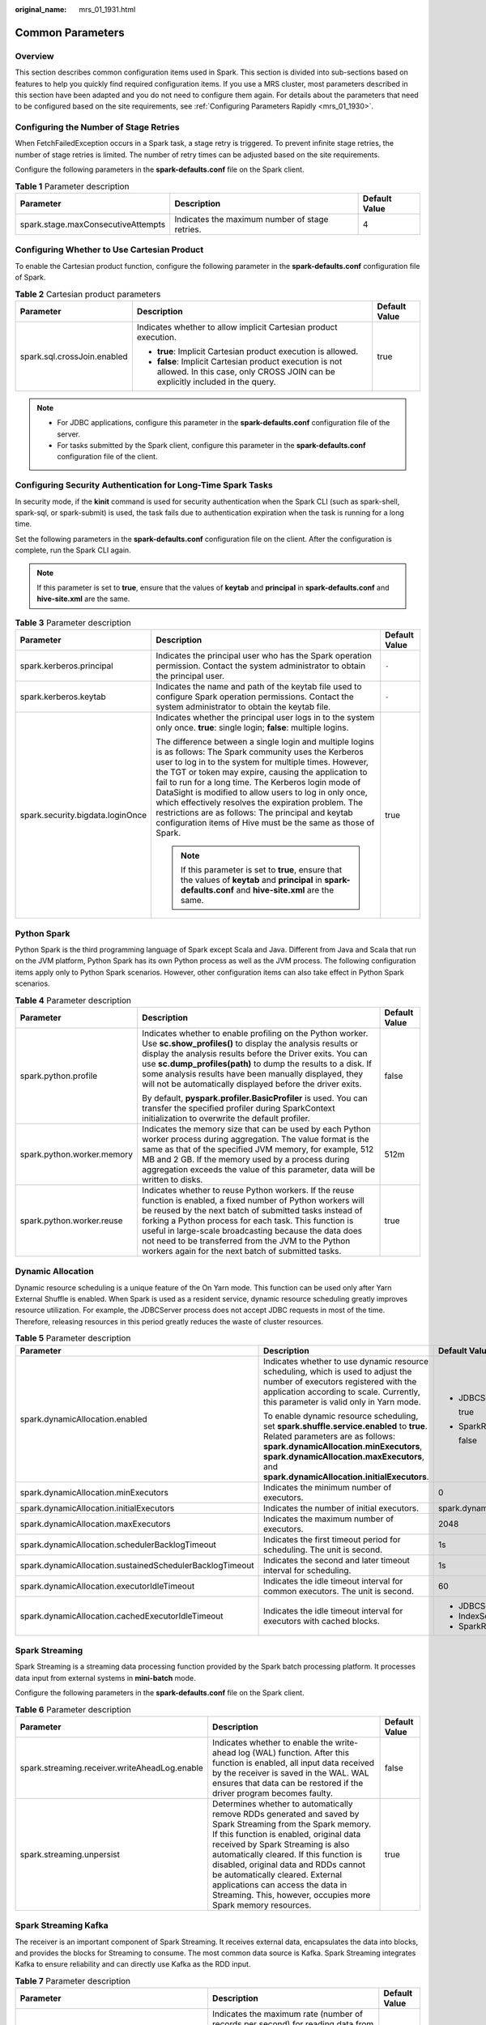 :original_name: mrs_01_1931.html

.. _mrs_01_1931:

Common Parameters
=================

Overview
--------

This section describes common configuration items used in Spark. This section is divided into sub-sections based on features to help you quickly find required configuration items. If you use a MRS cluster, most parameters described in this section have been adapted and you do not need to configure them again. For details about the parameters that need to be configured based on the site requirements, see :ref:`Configuring Parameters Rapidly <mrs_01_1930>`.

Configuring the Number of Stage Retries
---------------------------------------

When FetchFailedException occurs in a Spark task, a stage retry is triggered. To prevent infinite stage retries, the number of stage retries is limited. The number of retry times can be adjusted based on the site requirements.

Configure the following parameters in the **spark-defaults.conf** file on the Spark client.

.. table:: **Table 1** Parameter description

   +------------------------------------+------------------------------------------------+---------------+
   | Parameter                          | Description                                    | Default Value |
   +====================================+================================================+===============+
   | spark.stage.maxConsecutiveAttempts | Indicates the maximum number of stage retries. | 4             |
   +------------------------------------+------------------------------------------------+---------------+

Configuring Whether to Use Cartesian Product
--------------------------------------------

To enable the Cartesian product function, configure the following parameter in the **spark-defaults.conf** configuration file of Spark.

.. table:: **Table 2** Cartesian product parameters

   +-----------------------------+-------------------------------------------------------------------------------------------------------------------------------------------+-----------------------+
   | Parameter                   | Description                                                                                                                               | Default Value         |
   +=============================+===========================================================================================================================================+=======================+
   | spark.sql.crossJoin.enabled | Indicates whether to allow implicit Cartesian product execution.                                                                          | true                  |
   |                             |                                                                                                                                           |                       |
   |                             | -  **true**: Implicit Cartesian product execution is allowed.                                                                             |                       |
   |                             | -  **false**: Implicit Cartesian product execution is not allowed. In this case, only CROSS JOIN can be explicitly included in the query. |                       |
   +-----------------------------+-------------------------------------------------------------------------------------------------------------------------------------------+-----------------------+

.. note::

   -  For JDBC applications, configure this parameter in the **spark-defaults.conf** configuration file of the server.
   -  For tasks submitted by the Spark client, configure this parameter in the **spark-defaults.conf** configuration file of the client.

Configuring Security Authentication for Long-Time Spark Tasks
-------------------------------------------------------------

In security mode, if the **kinit** command is used for security authentication when the Spark CLI (such as spark-shell, spark-sql, or spark-submit) is used, the task fails due to authentication expiration when the task is running for a long time.

Set the following parameters in the **spark-defaults.conf** configuration file on the client. After the configuration is complete, run the Spark CLI again.

.. note::

   If this parameter is set to **true**, ensure that the values of **keytab** and **principal** in **spark-defaults.conf** and **hive-site.xml** are the same.

.. table:: **Table 3** Parameter description

   +----------------------------------+---------------------------------------------------------------------------------------------------------------------------------------------------------------------------------------------------------------------------------------------------------------------------------------------------------------------------------------------------------------------------------------------------------------------------------------------------------------------------------------------------------------------------------+-----------------------+
   | Parameter                        | Description                                                                                                                                                                                                                                                                                                                                                                                                                                                                                                                     | Default Value         |
   +==================================+=================================================================================================================================================================================================================================================================================================================================================================================================================================================================================================================================+=======================+
   | spark.kerberos.principal         | Indicates the principal user who has the Spark operation permission. Contact the system administrator to obtain the principal user.                                                                                                                                                                                                                                                                                                                                                                                             | ``-``                 |
   +----------------------------------+---------------------------------------------------------------------------------------------------------------------------------------------------------------------------------------------------------------------------------------------------------------------------------------------------------------------------------------------------------------------------------------------------------------------------------------------------------------------------------------------------------------------------------+-----------------------+
   | spark.kerberos.keytab            | Indicates the name and path of the keytab file used to configure Spark operation permissions. Contact the system administrator to obtain the keytab file.                                                                                                                                                                                                                                                                                                                                                                       | ``-``                 |
   +----------------------------------+---------------------------------------------------------------------------------------------------------------------------------------------------------------------------------------------------------------------------------------------------------------------------------------------------------------------------------------------------------------------------------------------------------------------------------------------------------------------------------------------------------------------------------+-----------------------+
   | spark.security.bigdata.loginOnce | Indicates whether the principal user logs in to the system only once. **true**: single login; **false**: multiple logins.                                                                                                                                                                                                                                                                                                                                                                                                       | true                  |
   |                                  |                                                                                                                                                                                                                                                                                                                                                                                                                                                                                                                                 |                       |
   |                                  | The difference between a single login and multiple logins is as follows: The Spark community uses the Kerberos user to log in to the system for multiple times. However, the TGT or token may expire, causing the application to fail to run for a long time. The Kerberos login mode of DataSight is modified to allow users to log in only once, which effectively resolves the expiration problem. The restrictions are as follows: The principal and keytab configuration items of Hive must be the same as those of Spark. |                       |
   |                                  |                                                                                                                                                                                                                                                                                                                                                                                                                                                                                                                                 |                       |
   |                                  | .. note::                                                                                                                                                                                                                                                                                                                                                                                                                                                                                                                       |                       |
   |                                  |                                                                                                                                                                                                                                                                                                                                                                                                                                                                                                                                 |                       |
   |                                  |    If this parameter is set to **true**, ensure that the values of **keytab** and **principal** in **spark-defaults.conf** and **hive-site.xml** are the same.                                                                                                                                                                                                                                                                                                                                                                  |                       |
   +----------------------------------+---------------------------------------------------------------------------------------------------------------------------------------------------------------------------------------------------------------------------------------------------------------------------------------------------------------------------------------------------------------------------------------------------------------------------------------------------------------------------------------------------------------------------------+-----------------------+

Python Spark
------------

Python Spark is the third programming language of Spark except Scala and Java. Different from Java and Scala that run on the JVM platform, Python Spark has its own Python process as well as the JVM process. The following configuration items apply only to Python Spark scenarios. However, other configuration items can also take effect in Python Spark scenarios.

.. table:: **Table 4** Parameter description

   +----------------------------+-----------------------------------------------------------------------------------------------------------------------------------------------------------------------------------------------------------------------------------------------------------------------------------------------------------------------------------------------------------------------------------------------------------+-----------------------+
   | Parameter                  | Description                                                                                                                                                                                                                                                                                                                                                                                               | Default Value         |
   +============================+===========================================================================================================================================================================================================================================================================================================================================================================================================+=======================+
   | spark.python.profile       | Indicates whether to enable profiling on the Python worker. Use **sc.show_profiles()** to display the analysis results or display the analysis results before the Driver exits. You can use **sc.dump_profiles(path)** to dump the results to a disk. If some analysis results have been manually displayed, they will not be automatically displayed before the driver exits.                            | false                 |
   |                            |                                                                                                                                                                                                                                                                                                                                                                                                           |                       |
   |                            | By default, **pyspark.profiler.BasicProfiler** is used. You can transfer the specified profiler during SparkContext initialization to overwrite the default profiler.                                                                                                                                                                                                                                     |                       |
   +----------------------------+-----------------------------------------------------------------------------------------------------------------------------------------------------------------------------------------------------------------------------------------------------------------------------------------------------------------------------------------------------------------------------------------------------------+-----------------------+
   | spark.python.worker.memory | Indicates the memory size that can be used by each Python worker process during aggregation. The value format is the same as that of the specified JVM memory, for example, 512 MB and 2 GB. If the memory used by a process during aggregation exceeds the value of this parameter, data will be written to disks.                                                                                       | 512m                  |
   +----------------------------+-----------------------------------------------------------------------------------------------------------------------------------------------------------------------------------------------------------------------------------------------------------------------------------------------------------------------------------------------------------------------------------------------------------+-----------------------+
   | spark.python.worker.reuse  | Indicates whether to reuse Python workers. If the reuse function is enabled, a fixed number of Python workers will be reused by the next batch of submitted tasks instead of forking a Python process for each task. This function is useful in large-scale broadcasting because the data does not need to be transferred from the JVM to the Python workers again for the next batch of submitted tasks. | true                  |
   +----------------------------+-----------------------------------------------------------------------------------------------------------------------------------------------------------------------------------------------------------------------------------------------------------------------------------------------------------------------------------------------------------------------------------------------------------+-----------------------+

Dynamic Allocation
------------------

Dynamic resource scheduling is a unique feature of the On Yarn mode. This function can be used only after Yarn External Shuffle is enabled. When Spark is used as a resident service, dynamic resource scheduling greatly improves resource utilization. For example, the JDBCServer process does not accept JDBC requests in most of the time. Therefore, releasing resources in this period greatly reduces the waste of cluster resources.

.. table:: **Table 5** Parameter description

   +----------------------------------------------------------+--------------------------------------------------------------------------------------------------------------------------------------------------------------------------------------------------------------------------------------------------------------------+--------------------------------------+
   | Parameter                                                | Description                                                                                                                                                                                                                                                        | Default Value                        |
   +==========================================================+====================================================================================================================================================================================================================================================================+======================================+
   | spark.dynamicAllocation.enabled                          | Indicates whether to use dynamic resource scheduling, which is used to adjust the number of executors registered with the application according to scale. Currently, this parameter is valid only in Yarn mode.                                                    | -  JDBCServer2x:                     |
   |                                                          |                                                                                                                                                                                                                                                                    |                                      |
   |                                                          | To enable dynamic resource scheduling, set **spark.shuffle.service.enabled** to **true**. Related parameters are as follows: **spark.dynamicAllocation.minExecutors**, **spark.dynamicAllocation.maxExecutors**, and **spark.dynamicAllocation.initialExecutors**. |    true                              |
   |                                                          |                                                                                                                                                                                                                                                                    |                                      |
   |                                                          |                                                                                                                                                                                                                                                                    | -  SparkResource2x:                  |
   |                                                          |                                                                                                                                                                                                                                                                    |                                      |
   |                                                          |                                                                                                                                                                                                                                                                    |    false                             |
   +----------------------------------------------------------+--------------------------------------------------------------------------------------------------------------------------------------------------------------------------------------------------------------------------------------------------------------------+--------------------------------------+
   | spark.dynamicAllocation.minExecutors                     | Indicates the minimum number of executors.                                                                                                                                                                                                                         | 0                                    |
   +----------------------------------------------------------+--------------------------------------------------------------------------------------------------------------------------------------------------------------------------------------------------------------------------------------------------------------------+--------------------------------------+
   | spark.dynamicAllocation.initialExecutors                 | Indicates the number of initial executors.                                                                                                                                                                                                                         | spark.dynamicAllocation.minExecutors |
   +----------------------------------------------------------+--------------------------------------------------------------------------------------------------------------------------------------------------------------------------------------------------------------------------------------------------------------------+--------------------------------------+
   | spark.dynamicAllocation.maxExecutors                     | Indicates the maximum number of executors.                                                                                                                                                                                                                         | 2048                                 |
   +----------------------------------------------------------+--------------------------------------------------------------------------------------------------------------------------------------------------------------------------------------------------------------------------------------------------------------------+--------------------------------------+
   | spark.dynamicAllocation.schedulerBacklogTimeout          | Indicates the first timeout period for scheduling. The unit is second.                                                                                                                                                                                             | 1s                                   |
   +----------------------------------------------------------+--------------------------------------------------------------------------------------------------------------------------------------------------------------------------------------------------------------------------------------------------------------------+--------------------------------------+
   | spark.dynamicAllocation.sustainedSchedulerBacklogTimeout | Indicates the second and later timeout interval for scheduling.                                                                                                                                                                                                    | 1s                                   |
   +----------------------------------------------------------+--------------------------------------------------------------------------------------------------------------------------------------------------------------------------------------------------------------------------------------------------------------------+--------------------------------------+
   | spark.dynamicAllocation.executorIdleTimeout              | Indicates the idle timeout interval for common executors. The unit is second.                                                                                                                                                                                      | 60                                   |
   +----------------------------------------------------------+--------------------------------------------------------------------------------------------------------------------------------------------------------------------------------------------------------------------------------------------------------------------+--------------------------------------+
   | spark.dynamicAllocation.cachedExecutorIdleTimeout        | Indicates the idle timeout interval for executors with cached blocks.                                                                                                                                                                                              | -  JDBCServer2x: 2147483647s         |
   |                                                          |                                                                                                                                                                                                                                                                    | -  IndexServer2x: 2147483647s        |
   |                                                          |                                                                                                                                                                                                                                                                    | -  SparkResource2x: 120              |
   +----------------------------------------------------------+--------------------------------------------------------------------------------------------------------------------------------------------------------------------------------------------------------------------------------------------------------------------+--------------------------------------+

Spark Streaming
---------------

Spark Streaming is a streaming data processing function provided by the Spark batch processing platform. It processes data input from external systems in **mini-batch** mode.

Configure the following parameters in the **spark-defaults.conf** file on the Spark client.

.. table:: **Table 6** Parameter description

   +-----------------------------------------------+------------------------------------------------------------------------------------------------------------------------------------------------------------------------------------------------------------------------------------------------------------------------------------------------------------------------------------------------------------------------------------------------------------------------+---------------+
   | Parameter                                     | Description                                                                                                                                                                                                                                                                                                                                                                                                            | Default Value |
   +===============================================+========================================================================================================================================================================================================================================================================================================================================================================================================================+===============+
   | spark.streaming.receiver.writeAheadLog.enable | Indicates whether to enable the write-ahead log (WAL) function. After this function is enabled, all input data received by the receiver is saved in the WAL. WAL ensures that data can be restored if the driver program becomes faulty.                                                                                                                                                                               | false         |
   +-----------------------------------------------+------------------------------------------------------------------------------------------------------------------------------------------------------------------------------------------------------------------------------------------------------------------------------------------------------------------------------------------------------------------------------------------------------------------------+---------------+
   | spark.streaming.unpersist                     | Determines whether to automatically remove RDDs generated and saved by Spark Streaming from the Spark memory. If this function is enabled, original data received by Spark Streaming is also automatically cleared. If this function is disabled, original data and RDDs cannot be automatically cleared. External applications can access the data in Streaming. This, however, occupies more Spark memory resources. | true          |
   +-----------------------------------------------+------------------------------------------------------------------------------------------------------------------------------------------------------------------------------------------------------------------------------------------------------------------------------------------------------------------------------------------------------------------------------------------------------------------------+---------------+

Spark Streaming Kafka
---------------------

The receiver is an important component of Spark Streaming. It receives external data, encapsulates the data into blocks, and provides the blocks for Streaming to consume. The most common data source is Kafka. Spark Streaming integrates Kafka to ensure reliability and can directly use Kafka as the RDD input.

.. table:: **Table 7** Parameter description

   +-----------------------------------------------+-----------------------------------------------------------------------------------------------------------------------------------------------------------------------------------------+---------------+
   | Parameter                                     | Description                                                                                                                                                                             | Default Value |
   +===============================================+=========================================================================================================================================================================================+===============+
   | spark.streaming.kafka.maxRatePerPartition     | Indicates the maximum rate (number of records per second) for reading data from each Kafka partition if the Kafka direct stream API is used.                                            | ``-``         |
   +-----------------------------------------------+-----------------------------------------------------------------------------------------------------------------------------------------------------------------------------------------+---------------+
   | spark.streaming.blockInterval                 | Indicates the interval (ms) for accumulating data received by a Spark Streaming receiver into a data block before the data is stored in Spark. A minimum value of 50 ms is recommended. | 200ms         |
   +-----------------------------------------------+-----------------------------------------------------------------------------------------------------------------------------------------------------------------------------------------+---------------+
   | spark.streaming.receiver.maxRate              | Indicates the maximum rate (number of records per second) for each receiver to receive data. The value **0** or a negative value indicates no limit to the rate.                        | ``-``         |
   +-----------------------------------------------+-----------------------------------------------------------------------------------------------------------------------------------------------------------------------------------------+---------------+
   | spark.streaming.receiver.writeAheadLog.enable | Indicates whether to use ReliableKafkaReceiver. This receiver ensures the integrity of streaming data.                                                                                  | false         |
   +-----------------------------------------------+-----------------------------------------------------------------------------------------------------------------------------------------------------------------------------------------+---------------+

Netty/NIO and Hash/Sort Configuration
-------------------------------------

Shuffle is critical for big data processing, and the network is critical for the entire shuffle process. Currently, Spark supports two shuffle modes: hash and sort. There are two network modes: Netty and NIO.

.. table:: **Table 8** Parameter description

   +-----------------------------------------+-----------------------------------------------------------------------------------------------------------------------------------------------------------------------------------------------------------------------------------------------------------------------------------------------------------------------------------------------------------------------------------------------------------------------------------------------------------------------------+---------------+
   | Parameter                               | Description                                                                                                                                                                                                                                                                                                                                                                                                                                                                 | Default Value |
   +=========================================+=============================================================================================================================================================================================================================================================================================================================================================================================================================================================================+===============+
   | spark.shuffle.manager                   | Indicates the data processing mode. There are two implementation modes: sort and hash. The sort shuffle has a higher memory utilization. It is the default option in Spark 1.2 and later versions.                                                                                                                                                                                                                                                                          | SORT          |
   +-----------------------------------------+-----------------------------------------------------------------------------------------------------------------------------------------------------------------------------------------------------------------------------------------------------------------------------------------------------------------------------------------------------------------------------------------------------------------------------------------------------------------------------+---------------+
   | spark.shuffle.consolidateFiles          | (Only in hash mode) To merge intermediate files created during shuffle, set this parameter to **true**. Decreasing the number of files to be created can improve the processing performance of the file system and reduce risks. If the **ext4** or **xfs** file system is used, you are advised to set this parameter to **true**. Due to file system restrictions, this setting on **ext3** may reduce the processing performance of a server with more than eight cores. | false         |
   +-----------------------------------------+-----------------------------------------------------------------------------------------------------------------------------------------------------------------------------------------------------------------------------------------------------------------------------------------------------------------------------------------------------------------------------------------------------------------------------------------------------------------------------+---------------+
   | spark.shuffle.sort.bypassMergeThreshold | This parameter is valid only when **spark.shuffle.manager** is set to **sort**. When Map aggregation is not performed and the number of partitions for Reduce tasks is less than or equal to the value of this parameter, do not merge and sort data to prevent performance deterioration caused by unnecessary sorting.                                                                                                                                                    | 200           |
   +-----------------------------------------+-----------------------------------------------------------------------------------------------------------------------------------------------------------------------------------------------------------------------------------------------------------------------------------------------------------------------------------------------------------------------------------------------------------------------------------------------------------------------------+---------------+
   | spark.shuffle.io.maxRetries             | (Only in Netty mode) If this parameter is set to a non-zero value, fetch failures caused by I/O-related exceptions will be automatically retried. This retry logic helps the large shuffle keep stable when long GC pauses or intermittent network disconnections occur.                                                                                                                                                                                                    | 12            |
   +-----------------------------------------+-----------------------------------------------------------------------------------------------------------------------------------------------------------------------------------------------------------------------------------------------------------------------------------------------------------------------------------------------------------------------------------------------------------------------------------------------------------------------------+---------------+
   | spark.shuffle.io.numConnectionsPerPeer  | (Only in Netty mode) Connections between hosts are reused to reduce the number of connections between large clusters. For a cluster with many disks but a few hosts, this function may make concurrent requests unable to occupy all disks. Therefore, you can increase the value of this parameter.                                                                                                                                                                        | 1             |
   +-----------------------------------------+-----------------------------------------------------------------------------------------------------------------------------------------------------------------------------------------------------------------------------------------------------------------------------------------------------------------------------------------------------------------------------------------------------------------------------------------------------------------------------+---------------+
   | spark.shuffle.io.preferDirectBufs       | (Only in Netty mode) The off-heap buffer is used to reduce GC during shuffle and cache block transfer. In an environment where off-heap memory is strictly limited, you can disable it to force all applications from Netty to use heap memory.                                                                                                                                                                                                                             | true          |
   +-----------------------------------------+-----------------------------------------------------------------------------------------------------------------------------------------------------------------------------------------------------------------------------------------------------------------------------------------------------------------------------------------------------------------------------------------------------------------------------------------------------------------------------+---------------+
   | spark.shuffle.io.retryWait              | (Only in Netty mode) Specifies the duration for waiting for fetch retry, in seconds. The maximum delay caused by retry is **maxRetries** x **retryWait**. The default value is 15 seconds.                                                                                                                                                                                                                                                                                  | 5             |
   +-----------------------------------------+-----------------------------------------------------------------------------------------------------------------------------------------------------------------------------------------------------------------------------------------------------------------------------------------------------------------------------------------------------------------------------------------------------------------------------------------------------------------------------+---------------+

Common Shuffle Configuration
----------------------------

.. table:: **Table 9** Parameter description

   +-------------------------------+------------------------------------------------------------------------------------------------------------------------------------------------------------------------------------------------------------------------------------------------------------------------------------------------------------------------------------------------+---------------+
   | Parameter                     | Description                                                                                                                                                                                                                                                                                                                                    | Default Value |
   +===============================+================================================================================================================================================================================================================================================================================================================================================+===============+
   | spark.shuffle.spill           | If this parameter is set to **true**, data is overflowed to the disk to limit the memory usage during a Reduce task.                                                                                                                                                                                                                           | true          |
   +-------------------------------+------------------------------------------------------------------------------------------------------------------------------------------------------------------------------------------------------------------------------------------------------------------------------------------------------------------------------------------------+---------------+
   | spark.shuffle.spill.compress  | Indicates whether to compress the data overflowed during shuffle. The algorithm specified by **spark.io.compression.codec** is used for data compression.                                                                                                                                                                                      | true          |
   +-------------------------------+------------------------------------------------------------------------------------------------------------------------------------------------------------------------------------------------------------------------------------------------------------------------------------------------------------------------------------------------+---------------+
   | spark.shuffle.file.buffer     | Specifies the size of the memory buffer for storing output streams of each shuffle file, in KB. These buffers can reduce the number of disk seek and system calls during the creation of intermediate shuffle file streams. You can also set this parameter by setting **spark.shuffle.file.buffer.kb**.                                       | 32KB          |
   +-------------------------------+------------------------------------------------------------------------------------------------------------------------------------------------------------------------------------------------------------------------------------------------------------------------------------------------------------------------------------------------+---------------+
   | spark.shuffle.compress        | Indicates whether to compress the output files of a Map task. You are advised to compress the broadcast variables. using **spark.io.compression.codec**.                                                                                                                                                                                       | true          |
   +-------------------------------+------------------------------------------------------------------------------------------------------------------------------------------------------------------------------------------------------------------------------------------------------------------------------------------------------------------------------------------------+---------------+
   | spark.reducer.maxSizeInFlight | Specifies the maximum output size of the Map task that fetches data from each Reduce task, in MB. Each output requires a buffer, which is the fixed memory overhead of each Reduce task. Therefore, keep the value small unless there is a large amount of memory. You can also set this parameter by setting **spark.reducer.maxMbInFlight**. | 48MB          |
   +-------------------------------+------------------------------------------------------------------------------------------------------------------------------------------------------------------------------------------------------------------------------------------------------------------------------------------------------------------------------------------------+---------------+

Driver Configuration
--------------------

Spark driver can be considered as the client of Spark applications. All code parsing is completed in this process. Therefore, the parameters of this process are especially important. The following describes how to configure parameters for Spark driver.

-  **JavaOptions**: parameter following **-D** in the Java command, which can be obtained by **System.getProperty**
-  **ClassPath**: path for loading the Java classes and Native library
-  **Java Memory and Cores**: memory and CPU usage of the Java process
-  **Spark Configuration**: Spark internal parameter, which is irrelevant to the Java process

.. _mrs_01_1931__en-us_topic_0000001219350469_t846a81171d4c4af1908c5cf55578f022:

.. table:: **Table 10** Parameter description

   +---------------------------------+-----------------------------------------------------------------------------------------------------------------------------------------------------------------------------------------------------------------------------------------------------------------------------------------------------------------------------------------------------------------------------------------------------------------------------------------------------------------------------------------------------------------+-----------------------------------------------------------------------+
   | Parameter                       | Description                                                                                                                                                                                                                                                                                                                                                                                                                                                                                                     | Default Value                                                         |
   +=================================+=================================================================================================================================================================================================================================================================================================================================================================================================================================================================================================================+=======================================================================+
   | spark.driver.extraJavaOptions   | Indicates a series of extra JVM options passed to the driver, for example, GC setting and logging.                                                                                                                                                                                                                                                                                                                                                                                                              | For details, see :ref:`Configuring Parameters Rapidly <mrs_01_1930>`. |
   |                                 |                                                                                                                                                                                                                                                                                                                                                                                                                                                                                                                 |                                                                       |
   |                                 | Note: In client mode, this configuration cannot be set directly in the application using SparkConf because the driver JVM has been started. You can use **--driver-java-options** or the default property file to set the parameter.                                                                                                                                                                                                                                                                            |                                                                       |
   +---------------------------------+-----------------------------------------------------------------------------------------------------------------------------------------------------------------------------------------------------------------------------------------------------------------------------------------------------------------------------------------------------------------------------------------------------------------------------------------------------------------------------------------------------------------+-----------------------------------------------------------------------+
   | spark.driver.extraClassPath     | Indicates the extra class path entries attached to the class path of the driver.                                                                                                                                                                                                                                                                                                                                                                                                                                | For details, see :ref:`Configuring Parameters Rapidly <mrs_01_1930>`. |
   |                                 |                                                                                                                                                                                                                                                                                                                                                                                                                                                                                                                 |                                                                       |
   |                                 | Note: In client mode, this configuration cannot be set directly in the application using SparkConf because the driver JVM has been started. You can use **--driver-java-options** or the default property file to set the parameter.                                                                                                                                                                                                                                                                            |                                                                       |
   +---------------------------------+-----------------------------------------------------------------------------------------------------------------------------------------------------------------------------------------------------------------------------------------------------------------------------------------------------------------------------------------------------------------------------------------------------------------------------------------------------------------------------------------------------------------+-----------------------------------------------------------------------+
   | spark.driver.userClassPathFirst | (Trial) Indicates whether to allow JAR files added by users to take precedence over Spark JAR files when classes are loaded in the driver. This feature can be used to mitigate conflicts between Spark dependencies and user dependencies. This feature is in the trial phase and is used only in cluster mode.                                                                                                                                                                                                | false                                                                 |
   +---------------------------------+-----------------------------------------------------------------------------------------------------------------------------------------------------------------------------------------------------------------------------------------------------------------------------------------------------------------------------------------------------------------------------------------------------------------------------------------------------------------------------------------------------------------+-----------------------------------------------------------------------+
   | spark.driver.extraLibraryPath   | Sets a special library path for starting the driver JVM.                                                                                                                                                                                                                                                                                                                                                                                                                                                        | -  JDBCServer2x:                                                      |
   |                                 |                                                                                                                                                                                                                                                                                                                                                                                                                                                                                                                 |                                                                       |
   |                                 | Note: In client mode, this configuration cannot be set directly in the application using SparkConf because the driver JVM has been started. You can use **--driver-java-options** or the default property file to set the parameter.                                                                                                                                                                                                                                                                            |    ${SPARK_INSTALL_HOME}/spark/native                                 |
   |                                 |                                                                                                                                                                                                                                                                                                                                                                                                                                                                                                                 |                                                                       |
   |                                 |                                                                                                                                                                                                                                                                                                                                                                                                                                                                                                                 | -  SparkResource2x:                                                   |
   |                                 |                                                                                                                                                                                                                                                                                                                                                                                                                                                                                                                 |                                                                       |
   |                                 |                                                                                                                                                                                                                                                                                                                                                                                                                                                                                                                 |    ${DATA_NODE_INSTALL_HOME}/hadoop/lib/native                        |
   +---------------------------------+-----------------------------------------------------------------------------------------------------------------------------------------------------------------------------------------------------------------------------------------------------------------------------------------------------------------------------------------------------------------------------------------------------------------------------------------------------------------------------------------------------------------+-----------------------------------------------------------------------+
   | spark.driver.cores              | Specifies the number of cores used by the driver process. This parameter is available only in cluster mode.                                                                                                                                                                                                                                                                                                                                                                                                     | 1                                                                     |
   +---------------------------------+-----------------------------------------------------------------------------------------------------------------------------------------------------------------------------------------------------------------------------------------------------------------------------------------------------------------------------------------------------------------------------------------------------------------------------------------------------------------------------------------------------------------+-----------------------------------------------------------------------+
   | spark.driver.memory             | Indicates the memory used by the driver process, that is, the memory used by the SparkContext initialization process (for example, 512 MB and 2 GB).                                                                                                                                                                                                                                                                                                                                                            | 4G                                                                    |
   |                                 |                                                                                                                                                                                                                                                                                                                                                                                                                                                                                                                 |                                                                       |
   |                                 | Note: In client mode, this configuration cannot be set directly in the application using SparkConf because the driver JVM has been started. You can use **--driver-java-options** or the default property file to set the parameter.                                                                                                                                                                                                                                                                            |                                                                       |
   +---------------------------------+-----------------------------------------------------------------------------------------------------------------------------------------------------------------------------------------------------------------------------------------------------------------------------------------------------------------------------------------------------------------------------------------------------------------------------------------------------------------------------------------------------------------+-----------------------------------------------------------------------+
   | spark.driver.maxResultSize      | Indicates the total size of serialization results of all partitions for each Spark action operation (for example, collect). The value must be at least 1 MB. If this parameter is set to **0**, the size is not limited. If the total amount exceeds this limit, the task will be aborted. If the value is too large, the memory of the driver may be insufficient (depending on the object memory overhead of **spark.driver.memory** and JVM). Set a proper limit to ensure sufficient memory for the driver. | 1G                                                                    |
   +---------------------------------+-----------------------------------------------------------------------------------------------------------------------------------------------------------------------------------------------------------------------------------------------------------------------------------------------------------------------------------------------------------------------------------------------------------------------------------------------------------------------------------------------------------------+-----------------------------------------------------------------------+
   | spark.driver.host               | Specifies the host name or IP address for the driver to listen on, which is used for the driver to communicate with the executor.                                                                                                                                                                                                                                                                                                                                                                               | (local hostname)                                                      |
   +---------------------------------+-----------------------------------------------------------------------------------------------------------------------------------------------------------------------------------------------------------------------------------------------------------------------------------------------------------------------------------------------------------------------------------------------------------------------------------------------------------------------------------------------------------------+-----------------------------------------------------------------------+
   | spark.driver.port               | Specifies the port for the driver to listen on, which is used for the driver to communicate with the executor.                                                                                                                                                                                                                                                                                                                                                                                                  | (random)                                                              |
   +---------------------------------+-----------------------------------------------------------------------------------------------------------------------------------------------------------------------------------------------------------------------------------------------------------------------------------------------------------------------------------------------------------------------------------------------------------------------------------------------------------------------------------------------------------------+-----------------------------------------------------------------------+

ExecutorLauncher Configuration
------------------------------

ExecutorLauncher exists only in Yarn-client mode. In Yarn-client mode, ExecutorLauncher and the driver are not in the same process. Therefore, you need to configure parameters for ExecutorLauncher.

.. table:: **Table 11** Parameter description

   +--------------------------------+--------------------------------------------------------------------------------------------------------------------------------------------------------------------------------------------------------------------+-----------------------------------------------------------------------+
   | Parameter                      | Description                                                                                                                                                                                                        | Default Value                                                         |
   +================================+====================================================================================================================================================================================================================+=======================================================================+
   | spark.yarn.am.extraJavaOptions | Indicates a string of extra JVM options to pass to the YARN ApplicationMaster in client mode. Use **spark.driver.extraJavaOptions** in cluster mode.                                                               | For details, see :ref:`Configuring Parameters Rapidly <mrs_01_1930>`. |
   +--------------------------------+--------------------------------------------------------------------------------------------------------------------------------------------------------------------------------------------------------------------+-----------------------------------------------------------------------+
   | spark.yarn.am.memory           | Indicates the amount of memory to use for the YARN ApplicationMaster in client mode, in the same format as JVM memory strings (for example, 512 MB or 2 GB). In cluster mode, use **spark.driver.memory** instead. | 1G                                                                    |
   +--------------------------------+--------------------------------------------------------------------------------------------------------------------------------------------------------------------------------------------------------------------+-----------------------------------------------------------------------+
   | spark.yarn.am.memoryOverhead   | This parameter is the same as **spark.yarn.driver.memoryOverhead**. However, this parameter applies only to ApplicationMaster in client mode.                                                                      | ``-``                                                                 |
   +--------------------------------+--------------------------------------------------------------------------------------------------------------------------------------------------------------------------------------------------------------------+-----------------------------------------------------------------------+
   | spark.yarn.am.cores            | Indicates the number of cores to use for the YARN ApplicationMaster in client mode. Use **spark.driver.cores** in cluster mode.                                                                                    | 1                                                                     |
   +--------------------------------+--------------------------------------------------------------------------------------------------------------------------------------------------------------------------------------------------------------------+-----------------------------------------------------------------------+

Executor Configuration
----------------------

An executor is a Java process. However, unlike the driver and ApplicationMaster, an executor can have multiple processes. Spark supports only same configurations. That is, the process parameters of all executors must be the same.

.. table:: **Table 12** Parameter description

   +----------------------------------------------+---------------------------------------------------------------------------------------------------------------------------------------------------------------------------------------------------------------------------------------------------------------------------------------------------------------------------------------------------------------------------------------------------------------------------------------------------------+-----------------------------------------------------------------------+
   | Parameter                                    | Description                                                                                                                                                                                                                                                                                                                                                                                                                                             | Default Value                                                         |
   +==============================================+=========================================================================================================================================================================================================================================================================================================================================================================================================================================================+=======================================================================+
   | spark.executor.extraJavaOptions              | Indicates extra JVM option passed to the executor, for example, GC setting and logging. Do not set Spark attributes or heap size using this option. Instead, set Spark attributes using the SparkConf object or the **spark-defaults.conf** file specified when the spark-submit script is called. Set heap size using **spark.executor.memory**.                                                                                                       | For details, see :ref:`Configuring Parameters Rapidly <mrs_01_1930>`. |
   +----------------------------------------------+---------------------------------------------------------------------------------------------------------------------------------------------------------------------------------------------------------------------------------------------------------------------------------------------------------------------------------------------------------------------------------------------------------------------------------------------------------+-----------------------------------------------------------------------+
   | spark.executor.extraClassPath                | Indicates the extra classpath attached to the executor classpath. This parameter ensures compatibility with historical versions of Spark. Generally, you do not need to set this parameter.                                                                                                                                                                                                                                                             | ``-``                                                                 |
   +----------------------------------------------+---------------------------------------------------------------------------------------------------------------------------------------------------------------------------------------------------------------------------------------------------------------------------------------------------------------------------------------------------------------------------------------------------------------------------------------------------------+-----------------------------------------------------------------------+
   | spark.executor.extraLibraryPath              | Sets the special library path used when the executor JVM is started.                                                                                                                                                                                                                                                                                                                                                                                    | For details, see :ref:`Configuring Parameters Rapidly <mrs_01_1930>`. |
   +----------------------------------------------+---------------------------------------------------------------------------------------------------------------------------------------------------------------------------------------------------------------------------------------------------------------------------------------------------------------------------------------------------------------------------------------------------------------------------------------------------------+-----------------------------------------------------------------------+
   | spark.executor.userClassPathFirst            | (Trial) Same function as **spark.driver.userClassPathFirst**. However, this parameter applies to executor instances.                                                                                                                                                                                                                                                                                                                                    | false                                                                 |
   +----------------------------------------------+---------------------------------------------------------------------------------------------------------------------------------------------------------------------------------------------------------------------------------------------------------------------------------------------------------------------------------------------------------------------------------------------------------------------------------------------------------+-----------------------------------------------------------------------+
   | spark.executor.memory                        | Indicates the memory size used by each executor process. Its character sting is in the same format as the JVM memory (example: 512 MB or 2 GB).                                                                                                                                                                                                                                                                                                         | 4G                                                                    |
   +----------------------------------------------+---------------------------------------------------------------------------------------------------------------------------------------------------------------------------------------------------------------------------------------------------------------------------------------------------------------------------------------------------------------------------------------------------------------------------------------------------------+-----------------------------------------------------------------------+
   | spark.executorEnv.[EnvironmentVariableName]  | Adds the environment variable specified by **EnvironmentVariableName** to the executor process. You can specify multiple environment variables.                                                                                                                                                                                                                                                                                                         | ``-``                                                                 |
   +----------------------------------------------+---------------------------------------------------------------------------------------------------------------------------------------------------------------------------------------------------------------------------------------------------------------------------------------------------------------------------------------------------------------------------------------------------------------------------------------------------------+-----------------------------------------------------------------------+
   | spark.executor.logs.rolling.maxRetainedFiles | Sets the number of latest log files to be retained by the system during rolling. The old log files are deleted. This function is disabled by default.                                                                                                                                                                                                                                                                                                   | ``-``                                                                 |
   +----------------------------------------------+---------------------------------------------------------------------------------------------------------------------------------------------------------------------------------------------------------------------------------------------------------------------------------------------------------------------------------------------------------------------------------------------------------------------------------------------------------+-----------------------------------------------------------------------+
   | spark.executor.logs.rolling.size.maxBytes    | Sets the maximum size of the executor log file for rolling. This function is disabled by default. The value is in bytes. To automatically clear old logs, see **spark.executor.logs.rolling.maxRetainedFiles**.                                                                                                                                                                                                                                         | ``-``                                                                 |
   +----------------------------------------------+---------------------------------------------------------------------------------------------------------------------------------------------------------------------------------------------------------------------------------------------------------------------------------------------------------------------------------------------------------------------------------------------------------------------------------------------------------+-----------------------------------------------------------------------+
   | spark.executor.logs.rolling.strategy         | Sets the executor log rolling policy. Rolling is disabled by default. The value can be **time** (time-based rolling) or **size** (size-based rolling). If this parameter is set to **time**, the value of the **spark.executor.logs.rolling.time.interval** attribute is used as the log rolling interval. If this parameter is set to **size**, **spark.executor.logs.rolling.size.maxBytes** is used to set the maximum size of the file for rolling. | ``-``                                                                 |
   +----------------------------------------------+---------------------------------------------------------------------------------------------------------------------------------------------------------------------------------------------------------------------------------------------------------------------------------------------------------------------------------------------------------------------------------------------------------------------------------------------------------+-----------------------------------------------------------------------+
   | spark.executor.logs.rolling.time.interval    | Sets the time interval for executor log rolling. This function is disabled by default. The value can be **daily**, **hourly**, **minutely**, or any number of seconds. To automatically clear old logs, see **spark.executor.logs.rolling.maxRetainedFiles**.                                                                                                                                                                                           | daily                                                                 |
   +----------------------------------------------+---------------------------------------------------------------------------------------------------------------------------------------------------------------------------------------------------------------------------------------------------------------------------------------------------------------------------------------------------------------------------------------------------------------------------------------------------------+-----------------------------------------------------------------------+

WebUI
-----

The Web UI displays the running process and status of the Spark application.

.. _mrs_01_1931__en-us_topic_0000001219350469_t681877b034a54c50a58b9e1864345ee4:

.. table:: **Table 13** Parameter description

   +-------------------------+-------------------------------------------------------------------------------------------------------------------------------------------------------------------------------------------------------------------------------------------------------------------------+---------------------------+
   | Parameter               | Description                                                                                                                                                                                                                                                             | Default Value             |
   +=========================+=========================================================================================================================================================================================================================================================================+===========================+
   | spark.ui.killEnabled    | Allows stages and jobs to be stopped on the web UI.                                                                                                                                                                                                                     | true                      |
   |                         |                                                                                                                                                                                                                                                                         |                           |
   |                         | .. note::                                                                                                                                                                                                                                                               |                           |
   |                         |                                                                                                                                                                                                                                                                         |                           |
   |                         |    For security purposes, the default value of this parameter is set to **false** to prevent misoperations. To enable this function, set this parameter to **true** in the **spark-defaults.conf** configuration file. Exercise caution when performing this operation. |                           |
   +-------------------------+-------------------------------------------------------------------------------------------------------------------------------------------------------------------------------------------------------------------------------------------------------------------------+---------------------------+
   | spark.ui.port           | Specifies the port for your application's dashboard, which displays memory and workload data.                                                                                                                                                                           | -  JDBCServer2x: **4040** |
   |                         |                                                                                                                                                                                                                                                                         | -  SparkResource2x: 0     |
   |                         |                                                                                                                                                                                                                                                                         | -  IndexServer2x: 22901   |
   +-------------------------+-------------------------------------------------------------------------------------------------------------------------------------------------------------------------------------------------------------------------------------------------------------------------+---------------------------+
   | spark.ui.retainedJobs   | Specifies the number of jobs recorded by the Spark UI and status API before GC.                                                                                                                                                                                         | 1000                      |
   +-------------------------+-------------------------------------------------------------------------------------------------------------------------------------------------------------------------------------------------------------------------------------------------------------------------+---------------------------+
   | spark.ui.retainedStages | Specifies the number of stages recorded by the Spark UI and status API before GC.                                                                                                                                                                                       | 1000                      |
   +-------------------------+-------------------------------------------------------------------------------------------------------------------------------------------------------------------------------------------------------------------------------------------------------------------------+---------------------------+

HistoryServer
-------------

A History Server reads the **EventLog** file in the file system and displays the running status of the Spark application.

.. table:: **Table 14** Parameter description

   +------------------------------------------+----------------------------------------------------------------------------------------------------------------------------------------------------------------------------------------------------+---------------+
   | Parameter                                | Description                                                                                                                                                                                        | Default Value |
   +==========================================+====================================================================================================================================================================================================+===============+
   | spark.history.fs.logDirectory            | Specifies the log directory of a History Server.                                                                                                                                                   | ``-``         |
   +------------------------------------------+----------------------------------------------------------------------------------------------------------------------------------------------------------------------------------------------------+---------------+
   | spark.history.ui.port                    | Specifies the port for JobHistory listening to connection.                                                                                                                                         | 18080         |
   +------------------------------------------+----------------------------------------------------------------------------------------------------------------------------------------------------------------------------------------------------+---------------+
   | spark.history.fs.updateInterval          | Specifies the update interval of the information displayed on a History Server, in seconds. Each update checks for changes made to the event logs in the persistent store.                         | 10s           |
   +------------------------------------------+----------------------------------------------------------------------------------------------------------------------------------------------------------------------------------------------------+---------------+
   | spark.history.fs.update.interval.seconds | Specifies the interval for checking the update of each event log. This parameter has the same function as **spark.history.fs.updateInterval**. **spark.history.fs.updateInterval** is recommended. | 10s           |
   +------------------------------------------+----------------------------------------------------------------------------------------------------------------------------------------------------------------------------------------------------+---------------+
   | spark.history.updateInterval             | This parameter has the same function as **spark.history.fs.update.interval.seconds** and **spark.history.fs.updateInterval**. **spark.history.fs.updateInterval** is recommended.                  | 10s           |
   +------------------------------------------+----------------------------------------------------------------------------------------------------------------------------------------------------------------------------------------------------+---------------+

History Server UI Timeout and Maximum Number of Access Times
------------------------------------------------------------

.. table:: **Table 15** Parameter description

   +-----------------------------+----------------------------------------------------------------------------------------------------------------------------------------------------+---------------+
   | Parameter                   | Description                                                                                                                                        | Default Value |
   +=============================+====================================================================================================================================================+===============+
   | spark.session.maxAge        | Specifies the session timeout interval, in seconds. This parameter applies only to the security mode. This parameter cannot be set in normal mode. | 600           |
   +-----------------------------+----------------------------------------------------------------------------------------------------------------------------------------------------+---------------+
   | spark.connection.maxRequest | Specifies the maximum number of concurrent client access requests to JobHistory.                                                                   | 5000          |
   +-----------------------------+----------------------------------------------------------------------------------------------------------------------------------------------------+---------------+

EventLog
--------

During the running of Spark applications, the running status is written into the file system in JSON format in real time for the History Server service to read and reproduce the application running status.

.. table:: **Table 16** Parameter description

   +-------------------------+--------------------------------------------------------------------------------------------------------------------------------------------------------------------------------------------------------------------------------------------------------------------------------------------------------------------------------------------------------+--------------------------------------+
   | Parameter               | Description                                                                                                                                                                                                                                                                                                                                            | Default Value                        |
   +=========================+========================================================================================================================================================================================================================================================================================================================================================+======================================+
   | spark.eventLog.enabled  | Indicates whether to log Spark events, which are used to reconstruct the web UI after the application execution is complete.                                                                                                                                                                                                                           | true                                 |
   +-------------------------+--------------------------------------------------------------------------------------------------------------------------------------------------------------------------------------------------------------------------------------------------------------------------------------------------------------------------------------------------------+--------------------------------------+
   | spark.eventLog.dir      | Indicates the directory for logging Spark events if **spark.eventLog.enabled** is set to **true**. In this directory, Spark creates a subdirectory for each application and logs events of the application in the subdirectory. You can also set a unified address similar to the HDFS directory so that the History Server can read historical files. | hdfs://hacluster/spark2xJobHistory2x |
   +-------------------------+--------------------------------------------------------------------------------------------------------------------------------------------------------------------------------------------------------------------------------------------------------------------------------------------------------------------------------------------------------+--------------------------------------+
   | spark.eventLog.compress | Indicates whether to compress logged events when **spark.eventLog.enabled** is set to **true**.                                                                                                                                                                                                                                                        | false                                |
   +-------------------------+--------------------------------------------------------------------------------------------------------------------------------------------------------------------------------------------------------------------------------------------------------------------------------------------------------------------------------------------------------+--------------------------------------+

Periodic Clearing of Event Logs
-------------------------------

Event logs on JobHistory increases with submitted tasks. Too many event log files exist as the number of submitted tasks increases. Spark provides the function for periodically clearing event logs. You can enable this function and set the clearing interval using related parameters.

.. table:: **Table 17** Parameter description

   +-----------------------------------+--------------------------------------------------------+---------------+
   | Parameter                         | Description                                            | Default Value |
   +===================================+========================================================+===============+
   | spark.history.fs.cleaner.enabled  | Indicates whether to enable the clearing function.     | true          |
   +-----------------------------------+--------------------------------------------------------+---------------+
   | spark.history.fs.cleaner.interval | Indicates the check interval of the clearing function. | 1d            |
   +-----------------------------------+--------------------------------------------------------+---------------+
   | spark.history.fs.cleaner.maxAge   | Indicates the maximum duration for storing logs.       | 4d            |
   +-----------------------------------+--------------------------------------------------------+---------------+

Kryo
----

Kryo is a highly efficient Java serialization framework, which is integrated into Spark by default. Almost all Spark performance tuning requires the process of converting the default serializer of Spark into a Kryo serializer. Kryo serialization supports only serialization at the Spark data layer. To configure Kryo serialization, set **spark.serializer** to **org.apache.spark.serializer.KryoSerializer** and configure the following parameters to optimize Kryo serialization performance:

.. table:: **Table 18** Parameter description

   +---------------------------------+------------------------------------------------------------------------------------------------------------------------------------------------------------------------------------------------------------------------------------------------------------------------------------------------------------------------------------------------------------------------------------------------------------------------------------------------------------+---------------+
   | Parameter                       | Description                                                                                                                                                                                                                                                                                                                                                                                                                                                | Default Value |
   +=================================+============================================================================================================================================================================================================================================================================================================================================================================================================================================================+===============+
   | spark.kryo.classesToRegister    | Specifies the name of the class that needs to be registered with Kryo when Kryo serialization is used. Multiple classes are separated by commas (,).                                                                                                                                                                                                                                                                                                       | ``-``         |
   +---------------------------------+------------------------------------------------------------------------------------------------------------------------------------------------------------------------------------------------------------------------------------------------------------------------------------------------------------------------------------------------------------------------------------------------------------------------------------------------------------+---------------+
   | spark.kryo.referenceTracking    | Indicates whether to trace the references to the same object when Kryo is used to serialize data. This function is applicable to the scenario where the object graph has circular references or the same object has multiple copies. Otherwise, you can disable this function to improve performance.                                                                                                                                                      | true          |
   +---------------------------------+------------------------------------------------------------------------------------------------------------------------------------------------------------------------------------------------------------------------------------------------------------------------------------------------------------------------------------------------------------------------------------------------------------------------------------------------------------+---------------+
   | spark.kryo.registrationRequired | Indicates whether Kryo is used to register an object. When this parameter is set to **true**, an exception is thrown if an object that is not registered with Kryo is serialized. When it is set to **false** (default value), Kryo writes unregistered class names to the serialized object. This operation causes a large amount of performance overhead. Therefore, you need to enable this option before deleting a class from the registration queue. | false         |
   +---------------------------------+------------------------------------------------------------------------------------------------------------------------------------------------------------------------------------------------------------------------------------------------------------------------------------------------------------------------------------------------------------------------------------------------------------------------------------------------------------+---------------+
   | spark.kryo.registrator          | If Kryo serialization is used, use Kryo to register the class with the custom class. Use this property if you need to register a class in a custom way, such as specifying a custom field serializer. Otherwise, use **spark.kryo.classesToRegister**, which is simpler. Set this parameter to a class that extends KryoRegistrator.                                                                                                                       | ``-``         |
   +---------------------------------+------------------------------------------------------------------------------------------------------------------------------------------------------------------------------------------------------------------------------------------------------------------------------------------------------------------------------------------------------------------------------------------------------------------------------------------------------------+---------------+
   | spark.kryoserializer.buffer.max | Specifies the maximum size of the Kryo serialization buffer, in MB. The value must be greater than the object that attempts to be serialized. If the error "buffer limit exceeded" occurs in Kryo, increase the value of this parameter. You can also set this parameter by setting **spark.kryoserializer.buffer.max**.                                                                                                                                   | 64MB          |
   +---------------------------------+------------------------------------------------------------------------------------------------------------------------------------------------------------------------------------------------------------------------------------------------------------------------------------------------------------------------------------------------------------------------------------------------------------------------------------------------------------+---------------+
   | spark.kryoserializer.buffer     | Specifies the initial size of the Kryo serialization buffer, in MB. Each core of each worker has a buffer. If necessary, the buffer size will be increased to the value of **spark.kryoserializer.buffer.max**. You can also set this parameter by setting **spark.kryoserializer.buffer**.                                                                                                                                                                | 64KB          |
   +---------------------------------+------------------------------------------------------------------------------------------------------------------------------------------------------------------------------------------------------------------------------------------------------------------------------------------------------------------------------------------------------------------------------------------------------------------------------------------------------------+---------------+

Broadcast
---------

Broadcast is used to transmit data blocks between Spark processes. In Spark, broadcast can be used for JAR packages, files, closures, and returned results. Broadcast supports two modes: Torrent and HTTP. The Torrent mode divides data into small fragments and distributes them to clusters. Data can be obtained remotely if necessary. The HTTP mode saves files to the local disk and transfers the entire files to the remote end through HTTP if necessary. The former is more stable than the latter. Therefore, Torrent is the default broadcast mode.

.. table:: **Table 19** Parameter description

   +---------------------------+---------------------------------------------------------------------------------------------------------------------------------------------------------------------------------------------------------------------------+----------------------------------------------------+
   | Parameter                 | Description                                                                                                                                                                                                               | Default Value                                      |
   +===========================+===========================================================================================================================================================================================================================+====================================================+
   | spark.broadcast.factory   | Indicates the broadcast mode.                                                                                                                                                                                             | org.apache.spark.broadcast.TorrentBroadcastFactory |
   +---------------------------+---------------------------------------------------------------------------------------------------------------------------------------------------------------------------------------------------------------------------+----------------------------------------------------+
   | spark.broadcast.blockSize | Indicates the block size of **TorrentBroadcastFactory**. If the value is too large, the concurrency during broadcast is reduced (the speed is slow). If the value is too small, BlockManager performance may be affected. | 4096                                               |
   +---------------------------+---------------------------------------------------------------------------------------------------------------------------------------------------------------------------------------------------------------------------+----------------------------------------------------+
   | spark.broadcast.compress  | Indicates whether to compress broadcast variables before sending them. You are advised to compress the broadcast variables.                                                                                               | true                                               |
   +---------------------------+---------------------------------------------------------------------------------------------------------------------------------------------------------------------------------------------------------------------------+----------------------------------------------------+

Storage
-------

Spark features in-memory computing. Spark Storage is used to manage memory resources. Storage stores data blocks generated during RDD caching. The heap memory in the JVM acts as a whole. Therefore, **Storage Memory Size** is an important concept during Spark Storage management.

.. table:: **Table 20** Parameter description

   +----------------------------------+-----------------------------------------------------------------------------------------------------------------------------------------------------------------------------------------------------------------------------------------------------------------------------------------------------------------------------------------------+---------------+
   | Parameter                        | Description                                                                                                                                                                                                                                                                                                                                   | Default Value |
   +==================================+===============================================================================================================================================================================================================================================================================================================================================+===============+
   | spark.storage.memoryMapThreshold | Specifies the block size. If the size of a block exceeds the value of this parameter, Spark performs memory mapping for the disk file. This prevents Spark from mapping too small blocks during memory mapping. Generally, memory mapping for blocks whose page size is close to or less than that of the operating system has high overhead. | 2m            |
   +----------------------------------+-----------------------------------------------------------------------------------------------------------------------------------------------------------------------------------------------------------------------------------------------------------------------------------------------------------------------------------------------+---------------+

PORT
----

.. table:: **Table 21** Parameter description

   +-------------------------+----------------------------------------------------------------------------------------------------------------+------------------------------------------------------------------------------------------------------------+
   | Parameter               | Description                                                                                                    | Default Value                                                                                              |
   +=========================+================================================================================================================+============================================================================================================+
   | spark.ui.port           | Specifies the port for your application's dashboard, which displays memory and workload data.                  | -  JDBCServer2x: **4040**                                                                                  |
   |                         |                                                                                                                | -  SparkResource2x: 0                                                                                      |
   +-------------------------+----------------------------------------------------------------------------------------------------------------+------------------------------------------------------------------------------------------------------------+
   | spark.blockManager.port | Specifies all ports listened by BlockManager. These ports are on both the driver and executor.                 | :ref:`Range of Random Ports <mrs_01_1931__en-us_topic_0000001219350469_s8305221320854535b9528b54f2edfc32>` |
   +-------------------------+----------------------------------------------------------------------------------------------------------------+------------------------------------------------------------------------------------------------------------+
   | spark.driver.port       | Specifies the port for the driver to listen on, which is used for the driver to communicate with the executor. | :ref:`Range of Random Ports <mrs_01_1931__en-us_topic_0000001219350469_s8305221320854535b9528b54f2edfc32>` |
   +-------------------------+----------------------------------------------------------------------------------------------------------------+------------------------------------------------------------------------------------------------------------+

.. _mrs_01_1931__en-us_topic_0000001219350469_s8305221320854535b9528b54f2edfc32:

Range of Random Ports
---------------------

All random ports must be within a certain range.

.. table:: **Table 22** Parameter description

   ===================== ============================= =============
   Parameter             Description                   Default Value
   ===================== ============================= =============
   spark.random.port.min Sets the minimum random port. 22600
   spark.random.port.max Sets the maximum random port. 22899
   ===================== ============================= =============

TIMEOUT
-------

By default, computation tasks that can well process medium-scale data are configured in Spark. However, if the data volume is too large, the tasks may fail due to timeout. In the scenario with a large amount of data, the timeout parameter in Spark needs to be assigned a larger value.

.. table:: **Table 23** Parameter description

   +----------------------------------------+----------------------------------------------------------------------------------------------------------------------------------------------------------------------------------------------------------------------------------------------------------------------------+---------------+
   | Parameter                              | Description                                                                                                                                                                                                                                                                | Default Value |
   +========================================+============================================================================================================================================================================================================================================================================+===============+
   | spark.files.fetchTimeout               | Specifies the communication timeout (in seconds) when fetching files added using **SparkContext.addFile()** of the driver.                                                                                                                                                 | 60s           |
   +----------------------------------------+----------------------------------------------------------------------------------------------------------------------------------------------------------------------------------------------------------------------------------------------------------------------------+---------------+
   | spark.network.timeout                  | Specifies the default timeout for all network interactions, in seconds. You can use this parameter to replace **spark.core.connection.ack.wait.timeout**, **spark.akka.timeout**, **spark.storage.blockManagerSlaveTimeoutMs**, or **spark.shuffle.io.connectionTimeout**. | 360s          |
   +----------------------------------------+----------------------------------------------------------------------------------------------------------------------------------------------------------------------------------------------------------------------------------------------------------------------------+---------------+
   | spark.core.connection.ack.wait.timeout | Specifies the timeout for a connection to wait for a response, in seconds. To avoid long-time waiting caused by GC, you can set this parameter to a larger value.                                                                                                          | 60            |
   +----------------------------------------+----------------------------------------------------------------------------------------------------------------------------------------------------------------------------------------------------------------------------------------------------------------------------+---------------+

Encryption
----------

Spark supports SSL for Akka and HTTP (for the broadcast and file server) protocols, but does not support SSL for the web UI and block transfer service.

SSL must be configured on each node and configured for each component involved in communication using a particular protocol.

.. table:: **Table 24** Parameter description

   +------------------------------+-----------------------------------------------------------------------------------------------------------------------------------------------------------------------------------------------------------------------------------------------------------+-----------------------+
   | Parameter                    | Description                                                                                                                                                                                                                                               | Default Value         |
   +==============================+===========================================================================================================================================================================================================================================================+=======================+
   | spark.ssl.enabled            | Indicates whether to enable SSL connections for all supported protocols.                                                                                                                                                                                  | false                 |
   |                              |                                                                                                                                                                                                                                                           |                       |
   |                              | All SSL settings similar to **spark.ssl.**\ *xxx* indicate the global configuration of all supported protocols. To override the global configuration of a particular protocol, you must override the property in the namespace specified by the protocol. |                       |
   |                              |                                                                                                                                                                                                                                                           |                       |
   |                              | Use **spark.ssl.YYY.XXX** to overwrite the global configuration of the particular protocol specified by **YYY**. **YYY** can be either **akka** for Akka-based connections or **fs** for the broadcast and file server.                                   |                       |
   +------------------------------+-----------------------------------------------------------------------------------------------------------------------------------------------------------------------------------------------------------------------------------------------------------+-----------------------+
   | spark.ssl.enabledAlgorithms  | Indicates the comma-separated list of passwords. The specified passwords must be supported by the JVM.                                                                                                                                                    | ``-``                 |
   +------------------------------+-----------------------------------------------------------------------------------------------------------------------------------------------------------------------------------------------------------------------------------------------------------+-----------------------+
   | spark.ssl.keyPassword        | Specifies the password of a private key in the keystore.                                                                                                                                                                                                  | ``-``                 |
   +------------------------------+-----------------------------------------------------------------------------------------------------------------------------------------------------------------------------------------------------------------------------------------------------------+-----------------------+
   | spark.ssl.keyStore           | Specifies the path of the keystore file. The path can be absolute or relative to the directory where the component is started.                                                                                                                            | ``-``                 |
   +------------------------------+-----------------------------------------------------------------------------------------------------------------------------------------------------------------------------------------------------------------------------------------------------------+-----------------------+
   | spark.ssl.keyStorePassword   | Specifies the password of the keystore.                                                                                                                                                                                                                   | ``-``                 |
   +------------------------------+-----------------------------------------------------------------------------------------------------------------------------------------------------------------------------------------------------------------------------------------------------------+-----------------------+
   | spark.ssl.protocol           | Specifies the protocol name. This protocol must be supported by the JVM. The reference list of protocols is available on this page.                                                                                                                       | ``-``                 |
   +------------------------------+-----------------------------------------------------------------------------------------------------------------------------------------------------------------------------------------------------------------------------------------------------------+-----------------------+
   | spark.ssl.trustStore         | Specifies the path of the truststore file. The path can be absolute or relative to the directory where the component is started.                                                                                                                          | ``-``                 |
   +------------------------------+-----------------------------------------------------------------------------------------------------------------------------------------------------------------------------------------------------------------------------------------------------------+-----------------------+
   | spark.ssl.trustStorePassword | Specifies the password of the truststore.                                                                                                                                                                                                                 | ``-``                 |
   +------------------------------+-----------------------------------------------------------------------------------------------------------------------------------------------------------------------------------------------------------------------------------------------------------+-----------------------+

Security
--------

Spark supports shared key-based authentication. You can use **spark.authenticate** to configure authentication. This parameter controls whether the Spark communication protocol uses the shared key for authentication. This authentication is a basic handshake that ensures that both sides have the same shared key and are allowed to communicate. If the shared keys are different, the communication is not allowed. You can create shared keys as follows:

-  For Spark on Yarn deployments, set **spark.authenticate** to **true**. Then, shared keys are automatically generated and distributed. Each application exclusively occupies a shared key.
-  For other types of Spark deployments, configure Spark parameter **spark.authenticate.secret** on each node. All masters, workers, and applications use this key.

.. table:: **Table 25** Parameter description

   +---------------------------+----------------------------------------------------------------------------------------------------------------------------------------------------------------------------------------------------------------------------------------------------------------------------------------------------------------------------------------+---------------+
   | Parameter                 | Description                                                                                                                                                                                                                                                                                                                            | Default Value |
   +===========================+========================================================================================================================================================================================================================================================================================================================================+===============+
   | spark.acls.enable         | Indicates whether to enable Spark ACLs. If Spark ACLs are enabled, the system checks whether the user has the permission to access and modify jobs. Note that this requires the user to be identifiable. If the user is identified as invalid, the check will not be performed. Filters can be used to verify and set users on the UI. | true          |
   +---------------------------+----------------------------------------------------------------------------------------------------------------------------------------------------------------------------------------------------------------------------------------------------------------------------------------------------------------------------------------+---------------+
   | spark.admin.acls          | Specifies the comma-separated list of users/spark administrators that have the permissions to view and modify all Spark jobs. This list can be used if you are running on a shared cluster and working with the help of an spark administrator or developer.                                                                           | admin         |
   +---------------------------+----------------------------------------------------------------------------------------------------------------------------------------------------------------------------------------------------------------------------------------------------------------------------------------------------------------------------------------+---------------+
   | spark.authenticate        | Indicates whether Spark authenticates its internal connections. If the application is not running on Yarn, see **spark.authenticate.secret**.                                                                                                                                                                                          | true          |
   +---------------------------+----------------------------------------------------------------------------------------------------------------------------------------------------------------------------------------------------------------------------------------------------------------------------------------------------------------------------------------+---------------+
   | spark.authenticate.secret | Sets the key for authentication between Spark components. This parameter must be set if Spark does not run on Yarn and authentication is disabled.                                                                                                                                                                                     | ``-``         |
   +---------------------------+----------------------------------------------------------------------------------------------------------------------------------------------------------------------------------------------------------------------------------------------------------------------------------------------------------------------------------------+---------------+
   | spark.modify.acls         | Specifies the comma-separated list of users who have the permission to modify Spark jobs. By default, only users who have enabled Spark jobs have the permission to modify the list (for example, delete the list).                                                                                                                    | ``-``         |
   +---------------------------+----------------------------------------------------------------------------------------------------------------------------------------------------------------------------------------------------------------------------------------------------------------------------------------------------------------------------------------+---------------+
   | spark.ui.view.acls        | Specifies the comma-separated list of users who have the permission to access the Spark web UI. By default, only users who have enabled Spark jobs have the access permission.                                                                                                                                                         | ``-``         |
   +---------------------------+----------------------------------------------------------------------------------------------------------------------------------------------------------------------------------------------------------------------------------------------------------------------------------------------------------------------------------------+---------------+

Enabling the Authentication Mechanism Between Spark Processes
-------------------------------------------------------------

Spark processes support shared key-based authentication. You can configure **spark.authenticate** to control whether Spark performs authentication during communication. In this authentication mode, the two communication parties share the same key only using simple handshakes.

Configure the following parameters in the **spark-defaults.conf** file on the Spark client.

.. table:: **Table 26** Parameter description

   +--------------------+----------------------------------------------------------------------------------------------------------------------------------------------------------------+---------------+
   | Parameter          | Description                                                                                                                                                    | Default Value |
   +====================+================================================================================================================================================================+===============+
   | spark.authenticate | For Spark on Yarn deployments, set this parameter to **true**. Then, keys are automatically generated and distributed, and each application uses a unique key. | true          |
   +--------------------+----------------------------------------------------------------------------------------------------------------------------------------------------------------+---------------+

Compression
-----------

Data compression is policy that optimizes memory usage at the expense of CPU. Therefore, when the Spark memory is severely insufficient (this issue is common due to the characteristics of in-memory computing), data compression can greatly improve performance. Spark supports three types of compression algorithm: Snappy, LZ4, and LZF. Snappy is the default compression algorithm and invokes the native method to compress and decompress data. In Yarn mode, pay attention to the impact of non-heap memory on the container process.

.. table:: **Table 27** Parameter description

   +----------------------------------------+--------------------------------------------------------------------------------------------------------------------------------------------------------------------------------------------------------------------------------------------------------------------------------------------------------------------------------------------------------------------------------------------------------------------------------+---------------+
   | Parameter                              | Description                                                                                                                                                                                                                                                                                                                                                                                                                    | Default Value |
   +========================================+================================================================================================================================================================================================================================================================================================================================================================================================================================+===============+
   | spark.io.compression.codec             | Indicates the codec for compressing internal data, such as RDD partitions, broadcast variables, and shuffle output. By default, Spark supports three types of compression algorithm: LZ4, LZF, and Snappy. You can specify algorithms using fully qualified class names, such as **org.apache.spark.io.LZ4CompressionCodec**, **org.apache.spark.io.LZFCompressionCodec**, and **org.apache.spark.io.SnappyCompressionCodec**. | lz4           |
   +----------------------------------------+--------------------------------------------------------------------------------------------------------------------------------------------------------------------------------------------------------------------------------------------------------------------------------------------------------------------------------------------------------------------------------------------------------------------------------+---------------+
   | spark.io.compression.lz4.block.size    | Indicates the block size (bytes) used in LZ4 compression when the LZ4 compression algorithm is used. When LZ4 is used, reducing the block size also reduces the shuffle memory usage.                                                                                                                                                                                                                                          | 32768         |
   +----------------------------------------+--------------------------------------------------------------------------------------------------------------------------------------------------------------------------------------------------------------------------------------------------------------------------------------------------------------------------------------------------------------------------------------------------------------------------------+---------------+
   | spark.io.compression.snappy.block.size | Indicates the block size (bytes) used in Snappy compression when the Snappy compression algorithm is used. When Snappy is used, reducing the block size also reduces the shuffle memory usage.                                                                                                                                                                                                                                 | 32768         |
   +----------------------------------------+--------------------------------------------------------------------------------------------------------------------------------------------------------------------------------------------------------------------------------------------------------------------------------------------------------------------------------------------------------------------------------------------------------------------------------+---------------+
   | spark.shuffle.compress                 | Indicates whether to compress the output files of a Map task. You are advised to compress the broadcast variables. using **spark.io.compression.codec**.                                                                                                                                                                                                                                                                       | true          |
   +----------------------------------------+--------------------------------------------------------------------------------------------------------------------------------------------------------------------------------------------------------------------------------------------------------------------------------------------------------------------------------------------------------------------------------------------------------------------------------+---------------+
   | spark.shuffle.spill.compress           | Indicates whether to compress the data overflowed during shuffle using **spark.io.compression.codec**.                                                                                                                                                                                                                                                                                                                         | true          |
   +----------------------------------------+--------------------------------------------------------------------------------------------------------------------------------------------------------------------------------------------------------------------------------------------------------------------------------------------------------------------------------------------------------------------------------------------------------------------------------+---------------+
   | spark.eventLog.compress                | Indicates whether to compress logged events when **spark.eventLog.enabled** is set to **true**.                                                                                                                                                                                                                                                                                                                                | false         |
   +----------------------------------------+--------------------------------------------------------------------------------------------------------------------------------------------------------------------------------------------------------------------------------------------------------------------------------------------------------------------------------------------------------------------------------------------------------------------------------+---------------+
   | spark.broadcast.compress               | Indicates whether to compress broadcast variables before sending them. You are advised to compress the broadcast variables.                                                                                                                                                                                                                                                                                                    | true          |
   +----------------------------------------+--------------------------------------------------------------------------------------------------------------------------------------------------------------------------------------------------------------------------------------------------------------------------------------------------------------------------------------------------------------------------------------------------------------------------------+---------------+
   | spark.rdd.compress                     | Indicates whether to compress serialized RDD partitions (for example, the **StorageLevel.MEMORY_ONLY_SER** partition). Substantial space can be saved at the cost of some extra CPU time.                                                                                                                                                                                                                                      | false         |
   +----------------------------------------+--------------------------------------------------------------------------------------------------------------------------------------------------------------------------------------------------------------------------------------------------------------------------------------------------------------------------------------------------------------------------------------------------------------------------------+---------------+

Reducing the Probability of Abnormal Client Application Operations When Resources Are Insufficient
--------------------------------------------------------------------------------------------------

When resources are insufficient, ApplicationMaster tasks must wait and will not be processed until enough resources are available for use. If the actual waiting time exceeds the configured waiting time, the ApplicationMaster tasks will be deleted. Adjust the following parameters to reduce the probability of abnormal client application operation.

Configure the following parameters in the **spark-defaults.conf** file on the client.

.. table:: **Table 28** Parameter description

   +----------------------------------------+---------------------------------------------------------------------------------------------------------------------------------------------------------------------------------------------------------------------------------------------------------------------------------------------------------------------------------+---------------+
   | Parameter                              | Description                                                                                                                                                                                                                                                                                                                     | Default Value |
   +========================================+=================================================================================================================================================================================================================================================================================================================================+===============+
   | spark.yarn.applicationMaster.waitTries | Specifies the number of the times that ApplicationMaster waits for Spark master, which is also the times that ApplicationMaster waits for SparkContext initialization. Enlarge this parameter value to prevent ApplicationMaster tasks from being deleted and reduce the probability of abnormal client application operations. | 10            |
   +----------------------------------------+---------------------------------------------------------------------------------------------------------------------------------------------------------------------------------------------------------------------------------------------------------------------------------------------------------------------------------+---------------+
   | spark.yarn.am.memory                   | Specifies the ApplicationMaster memory. Enlarge this parameter value to prevent ApplicationMaster tasks from being deleted by ResourceManager due to insufficient memory and reduce the probability of abnormal client application operations.                                                                                  | 1G            |
   +----------------------------------------+---------------------------------------------------------------------------------------------------------------------------------------------------------------------------------------------------------------------------------------------------------------------------------------------------------------------------------+---------------+

